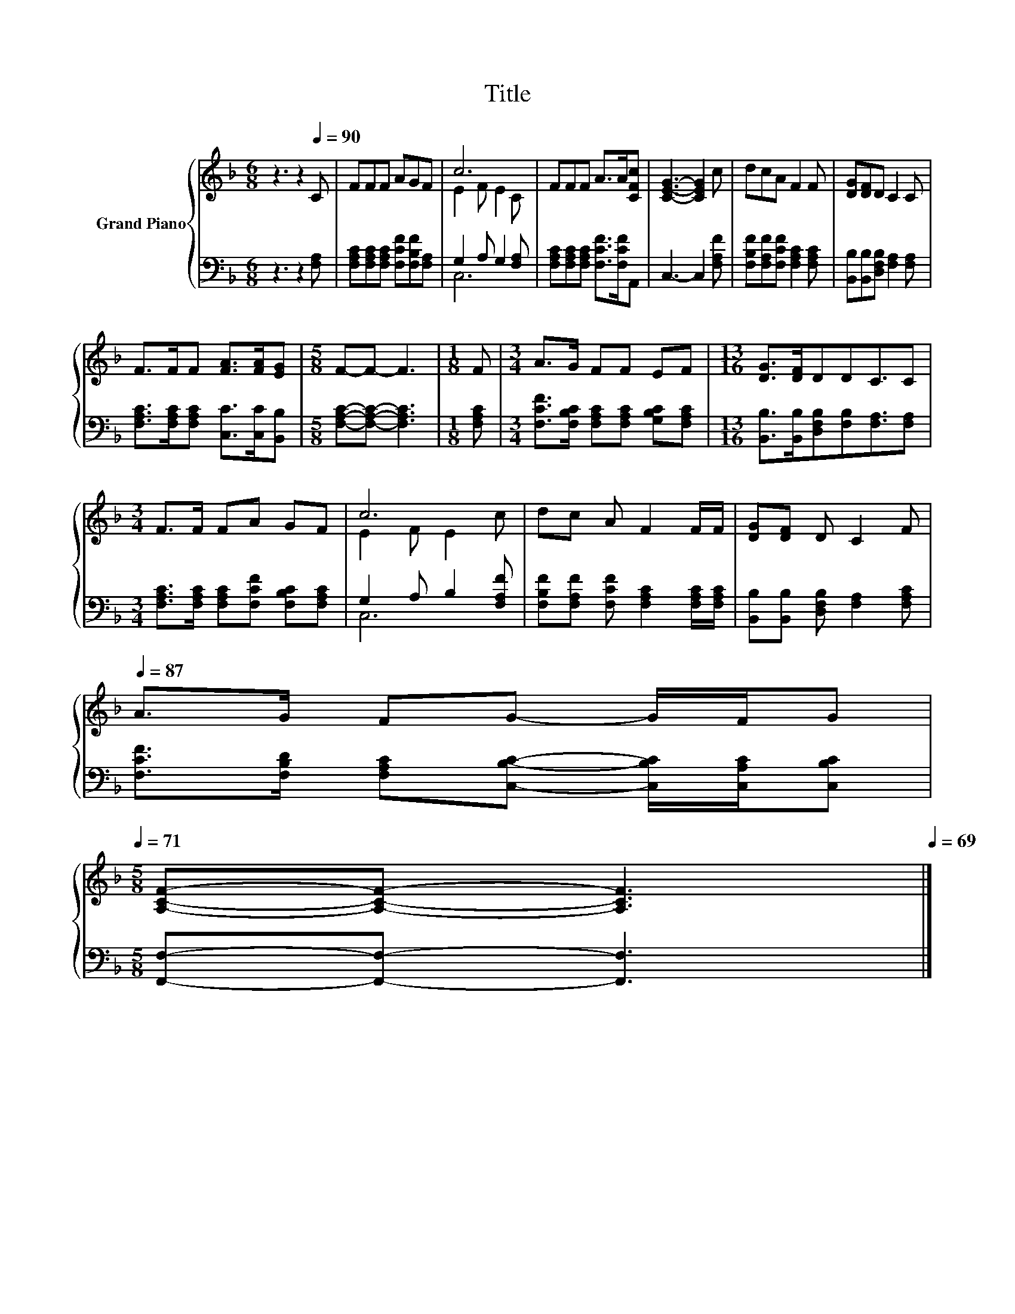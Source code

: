 X:1
T:Title
%%score { ( 1 3 ) | ( 2 4 ) }
L:1/8
M:6/8
K:F
V:1 treble nm="Grand Piano"
V:3 treble 
V:2 bass 
V:4 bass 
V:1
 z3 z2[Q:1/4=90] C | FFF AGF | c6 | FFF A>A[CFc] | [CEG]3- [CEG]2 c | dcA F2 F | [DG][DF]D C2 C | %7
 F>FF [FA]>[FA][EG] |[M:5/8] F-F- F3 |[M:1/8] F |[M:3/4] A>G FF EF |[M:13/16] [DG]>[DF]DDC3/2C | %12
[M:3/4] F>F FA GF | c6 | dc A F2 F/F/ | [DG][DF] D C2 F[Q:1/4=89][Q:1/4=87] | %16
 A>G FG- G/F/G[Q:1/4=86][Q:1/4=85][Q:1/4=83][Q:1/4=82][Q:1/4=81][Q:1/4=79][Q:1/4=78][Q:1/4=77][Q:1/4=75][Q:1/4=74][Q:1/4=73][Q:1/4=71] | %17
[M:5/8] [A,CF]-[A,CF]- [A,CF]3[Q:1/4=70][Q:1/4=69] |] %18
V:2
 z3 z2 [F,A,] | [F,A,C][F,A,C][F,A,C] [F,CF][F,B,F][F,A,] | G,2 A, G,2 [F,A,] | %3
 [F,A,C][F,A,C][F,A,C] [F,CF]>[F,CF]A,, | C,3- C,2 [F,A,F] | %5
 [F,B,F][F,A,F][F,CF] [F,A,C]2 [F,A,C] | [B,,B,][B,,B,][D,F,B,] [F,A,]2 [F,A,] | %7
 [F,A,C]>[F,A,C][F,A,C] [C,C]>[C,C][B,,B,] |[M:5/8] [F,A,C]-[F,A,C]- [F,A,C]3 |[M:1/8] [F,A,C] | %10
[M:3/4] [F,CF]>[F,B,C] [F,A,C][F,A,C] [G,B,C][F,A,C] | %11
[M:13/16] [B,,B,]>[B,,B,][D,F,B,][F,B,][F,A,]3/2[F,A,] | %12
[M:3/4] [F,A,C]>[F,A,C] [F,A,C][F,CF] [F,B,C][F,A,C] | G,2 A, B,2 [F,A,F] | %14
 [F,B,F][F,A,F] [F,CF] [F,A,C]2 [F,A,C]/[F,A,C]/ | [B,,B,][B,,B,] [D,F,B,] [F,A,]2 [F,A,C] | %16
 [F,CF]>[F,B,D] [F,A,C][C,B,C]- [C,B,C]/[C,A,C]/[C,B,C] |[M:5/8] [F,,F,]-[F,,F,]- [F,,F,]3 |] %18
V:3
 x6 | x6 | E2 F E2 C | x6 | x6 | x6 | x6 | x6 |[M:5/8] x5 |[M:1/8] x |[M:3/4] x6 |[M:13/16] x13/2 | %12
[M:3/4] x6 | E2 F E2 c | x6 | x6 | x6 |[M:5/8] x5 |] %18
V:4
 x6 | x6 | C,6 | x6 | x6 | x6 | x6 | x6 |[M:5/8] x5 |[M:1/8] x |[M:3/4] x6 |[M:13/16] x13/2 | %12
[M:3/4] x6 | C,6 | x6 | x6 | x6 |[M:5/8] x5 |] %18


